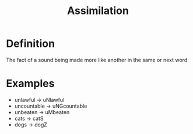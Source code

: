 :PROPERTIES:
:ID:       ddde4468-1e4a-46e1-814c-de158423d9a9
:END:
#+title: Assimilation

* Definition
The fact of a sound being made more like another in the same or next word
* Examples
- unlawful -> uNlawful
- uncountable -> uNGcountable
- unbeaten -> uMbeaten
- cats -> catS
- dogs -> dogZ
